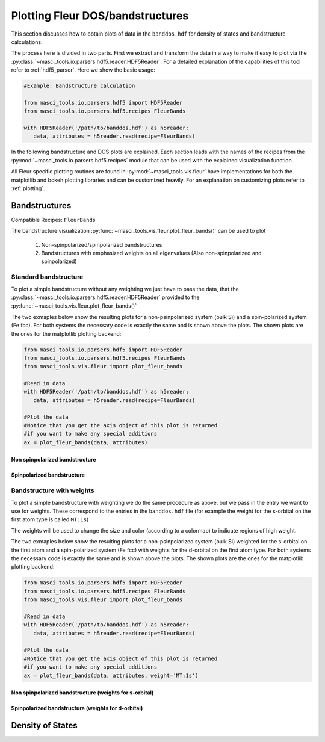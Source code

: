 Plotting Fleur DOS/bandstructures
++++++++++++++++++++++++++++++++++

This section discusses how to obtain plots of data in the ``banddos.hdf`` for density of states and bandstructure calculations.

The process here is divided in two parts. First we extract and transform the data in a way to make it easy to plot via the :py:class:`~masci_tools.io.parsers.hdf5.reader.HDF5Reader`. For a detailed explanation of the capabilities of this tool refer to :ref:`hdf5_parser`. Here we show the basic usage:

.. code-block:: python

   #Example: Bandstructure calculation

   from masci_tools.io.parsers.hdf5 import HDF5Reader
   from masci_tools.io.parsers.hdf5.recipes FleurBands

   with HDF5Reader('/path/to/banddos.hdf') as h5reader:
      data, attributes = h5reader.read(recipe=FleurBands)

In the following bandstructure and DOS plots are explained. Each section leads with the names of the recipes from the :py:mod:`~masci_tools.io.parsers.hdf5.recipes` module that can be used with the explained visualization function.

All Fleur specific plotting routines are found in :py:mod:`~masci_tools.vis.fleur` have implementations for both the matplotlib and bokeh plotting libraries and can be customized heavily. For an explanation on customizing plots refer to :ref:`plotting`.

Bandstructures
---------------

Compatible Recipes: ``FleurBands``

The bandstructure visualization :py:func:`~masci_tools.vis.fleur.plot_fleur_bands()` can be used to plot

   1. Non-spinpolarized/spinpolarized bandstructures
   2. Bandstructures with emphasized weights on all eigenvalues (Also non-spinpolarized and spinpolarized)

Standard bandstructure
^^^^^^^^^^^^^^^^^^^^^^^^

To plot a simple bandstructure without any weighting we just have to pass the data, that the :py:class:`~masci_tools.io.parsers.hdf5.reader.HDF5Reader` provided to the :py:func:`~masci_tools.vis.fleur.plot_fleur_bands()`

The two exmaples below show the resulting plots for a non-psinpolarized system (bulk Si) and a spin-polarized system (Fe fcc). For both systems the necessary code is exactly the same and is shown above the plots. The shown plots are the ones for the matplotlib plotting backend:

.. code-block:: python

   from masci_tools.io.parsers.hdf5 import HDF5Reader
   from masci_tools.io.parsers.hdf5.recipes FleurBands
   from masci_tools.vis.fleur import plot_fleur_bands

   #Read in data
   with HDF5Reader('/path/to/banddos.hdf') as h5reader:
      data, attributes = h5reader.read(recipe=FleurBands)

   #Plot the data
   #Notice that you get the axis object of this plot is returned
   #if you want to make any special additions
   ax = plot_fleur_bands(data, attributes)


Non spinpolarized bandstructure
""""""""""""""""""""""""""""""""

.. image:: ../images/bandstructure_simple_non_spinpol.png
    :width: 100%
    :align: center

Spinpolarized bandstructure
""""""""""""""""""""""""""""""""

.. image:: ../images/bandstructure_simple_spinpol.png
    :width: 100%
    :align: center

Bandstructure with weights
^^^^^^^^^^^^^^^^^^^^^^^^^^^

To plot a simple bandstructure with weighting we do the same procedure as above, but we pass in the entry we want to use for weights. These correspond to the entries in the ``banddos.hdf`` file (for example the weight for the s-orbital on the first atom type is called ``MT:1s``)

The weights will be used to change the size and color (according to a colormap) to indicate regions of high weight.

The two exmaples below show the resulting plots for a non-psinpolarized system (bulk Si) weighted for the s-orbital on the first atom and a spin-polarized system (Fe fcc) with weights for the d-orbital on the first atom type. For both systems the necessary code is exactly the same and is shown above the plots. The shown plots are the ones for the matplotlib plotting backend:

.. code-block:: python

   from masci_tools.io.parsers.hdf5 import HDF5Reader
   from masci_tools.io.parsers.hdf5.recipes FleurBands
   from masci_tools.vis.fleur import plot_fleur_bands

   #Read in data
   with HDF5Reader('/path/to/banddos.hdf') as h5reader:
      data, attributes = h5reader.read(recipe=FleurBands)

   #Plot the data
   #Notice that you get the axis object of this plot is returned
   #if you want to make any special additions
   ax = plot_fleur_bands(data, attributes, weight='MT:1s')


Non spinpolarized bandstructure (weights for s-orbital)
""""""""""""""""""""""""""""""""""""""""""""""""""""""""

.. image:: ../images/bandstructure_weighted_non_spinpol.png
    :width: 100%
    :align: center

Spinpolarized bandstructure (weights for d-orbital)
""""""""""""""""""""""""""""""""""""""""""""""""""""

.. image:: ../images/bandstructure_weighted_spinpol.png
    :width: 100%
    :align: center

Density of States
------------------
